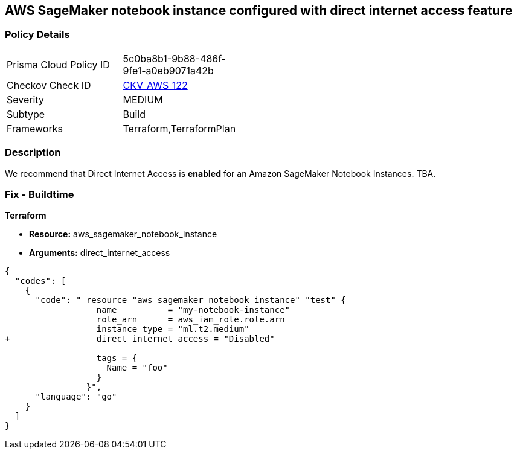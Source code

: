 == AWS SageMaker notebook instance configured with direct internet access feature


=== Policy Details 

[width=45%]
[cols="1,1"]
|=== 
|Prisma Cloud Policy ID 
| 5c0ba8b1-9b88-486f-9fe1-a0eb9071a42b

|Checkov Check ID 
| https://github.com/bridgecrewio/checkov/tree/master/checkov/terraform/checks/resource/aws/SageMakerInternetAccessDisabled.py[CKV_AWS_122]

|Severity
|MEDIUM

|Subtype
|Build
//, Run

|Frameworks
|Terraform,TerraformPlan

|=== 



=== Description 


We recommend that Direct Internet Access is *enabled* for an Amazon SageMaker Notebook Instances.
TBA.

=== Fix - Buildtime


*Terraform* 


* *Resource:* aws_sagemaker_notebook_instance
* *Arguments:* direct_internet_access


[source,go]
----
{
  "codes": [
    {
      "code": " resource "aws_sagemaker_notebook_instance" "test" {
                  name          = "my-notebook-instance"
                  role_arn      = aws_iam_role.role.arn
                  instance_type = "ml.t2.medium"
+                 direct_internet_access = "Disabled"
                                  
                  tags = {
                    Name = "foo"
                  }
                }",
      "language": "go"
    }
  ]
}
----
